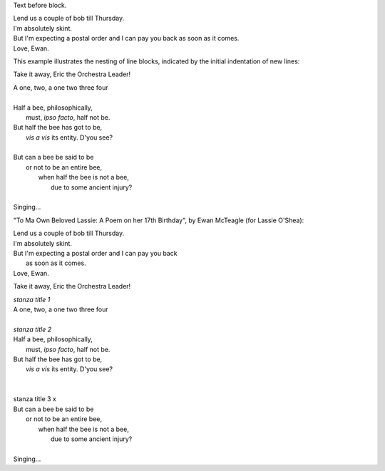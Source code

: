 .. role:: title

Text before block.

| Lend us a couple of bob till Thursday.
| I'm absolutely skint.
| But I'm expecting a postal order and I can pay you back
  as soon as it comes.
| Love, Ewan.

This example illustrates the nesting of line blocks, indicated by the initial indentation of new lines:

Take it away, Eric the Orchestra Leader!

| A one, two, a one two three four
|
| Half a bee, philosophically,
|     must, *ipso facto*, half not be.
| But half the bee has got to be,
|     *vis a vis* its entity.  D'you see?
|
| But can a bee be said to be
|     or not to be an entire bee,
|         when half the bee is not a bee,
|             due to some ancient injury?
|
| Singing...


"To Ma Own Beloved Lassie: A Poem on her 17th Birthday", by
Ewan McTeagle (for Lassie O'Shea):

.. line-block::

        Lend us a couple of bob till Thursday.
        I'm absolutely skint.
        But I'm expecting a postal order and I can pay you back
            as soon as it comes.
        Love, Ewan.

Take it away, Eric the Orchestra Leader!


| `stanza title 1` 
| A one, two, a one two three four
|
| `stanza title 2`
| Half a bee, philosophically,
|     must, *ipso facto*, half not be.
| But half the bee has got to be,
|     *vis a vis* its entity.  D'you see?
|
|
| stanza title 3 :title:`x` 
| But can a bee be said to be
|     or not to be an entire bee,
|         when half the bee is not a bee,
|             due to some ancient injury?
|
| Singing...
